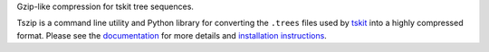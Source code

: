 
Gzip-like compression for tskit tree sequences.

Tszip is a command line utility and Python library for converting the
``.trees`` files used by `tskit <https://tskit.readthedocs.org/en/stable/>`_
into a highly compressed format. Please see the
`documentation <https://tszip.readthedocs.org/en/stable>`_
for more details and
`installation instructions <https://tszip.readthedocs.org/en/stable/installation.html>`_.
